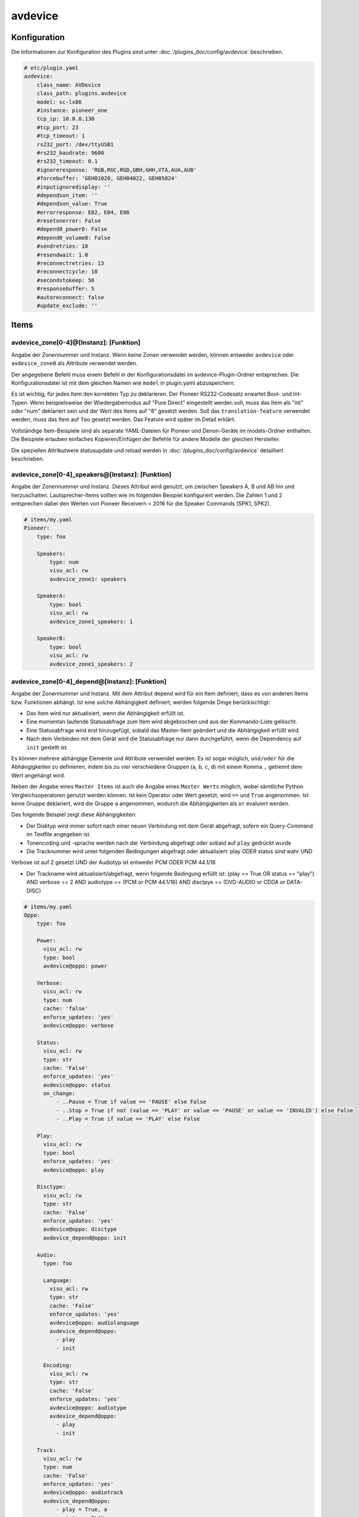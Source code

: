 .. index:: Plugins; avdevice
.. index:: avdevice

avdevice
########

Konfiguration
=============

.. important::

Die Informationen zur Konfiguration des Plugins sind unter :doc:`/plugins_doc/config/avdevice` beschrieben.

.. code-block:: yaml

    # etc/plugin.yaml
    avdevice:
        class_name: AVDevice
        class_path: plugins.avdevice
        model: sc-lx86
        #instance: pioneer_one
        tcp_ip: 10.0.0.130
        #tcp_port: 23
        #tcp_timeout: 1
        rs232_port: /dev/ttyUSB1
        #rs232_baudrate: 9600
        #rs232_timeout: 0.1
        #ignoreresponse: 'RGB,RGC,RGD,GBH,GHH,VTA,AUA,AUB'
        #forcebuffer: 'GEH01020, GEH04022, GEH05024'
        #inputignoredisplay: ''
        #dependson_item: ''
        #dependson_value: True
        #errorresponse: E02, E04, E06
        #resetonerror: False
        #depend0_power0: False
        #depend0_volume0: False
        #sendretries: 10
        #resendwait: 1.0
        #reconnectretries: 13
        #reconnectcycle: 10
        #secondstokeep: 50
        #responsebuffer: 5
        #autoreconnect: false
        #update_exclude: ''

Items
=====

avdevice_zone[0-4]@[Instanz]: [Funktion]
----------------------------------------

Angabe der Zonennummer und Instanz. Wenn keine Zonen verwendet werden, können
entweder ``avdevice`` oder ``avdevice_zone0`` als Attribute verwendet werden.

Der angegebene Befehl muss einem Befehl in der Konfigurationsdatei im avdevice-Plugin-Ordner entsprechen.
Die Konfigurationsdatei ist mit dem gleichen Namen wie ``model`` in plugin.yaml abzuspeichern.

Es ist wichtig, für jedes Item den korrekten Typ zu deklarieren. Der Pioneer RS232-Codesatz erwartet Bool- und Int-Typen.
Wenn beispielsweise der Wiedergabemodus auf "Pure Direct" eingestellt werden soll, muss das Item als "int" oder "num" deklariert sein
und der Wert des Items auf "8" gesetzt werden. Soll das ``translation-feature`` verwendet werden, muss das Item auf ``foo``
gesetzt werden. Das Feature wird später im Detail erklärt.

Vollständige Item-Beispiele sind als separate YAML-Dateien für Pioneer und
Denon-Geräte im models-Ordner enthalten. Die Beispiele erlauben einfaches Kopieren/Einfügen der Befehle für andere Modelle
der gleichen Hersteller.

Die speziellen Attributwere statusupdate und reload werden in :doc:`/plugins_doc/config/avdevice` detailliert beschrieben.


avdevice_zone[0-4]_speakers@[Instanz]: [Funktion]
-------------------------------------------------

Angabe der Zonennummer und Instanz. Dieses Attribut wird genutzt, um zwischen Speakers A, B und AB hin und herzuschalten.
Lautsprecher-Items sollten wie im folgenden Beispiel konfiguriert werden. Die Zahlen 1 und 2 entsprechen dabei den
Werten von Pioneer Receivern < 2016 für die Speaker Commands (SPK1, SPK2).

.. code-block:: yaml

    # items/my.yaml
    Pioneer:
        type: foo

        Speakers:
            type: num
            visu_acl: rw
            avdevice_zone1: speakers

        SpeakerA:
            type: bool
            visu_acl: rw
            avdevice_zone1_speakers: 1

        SpeakerB:
            type: bool
            visu_acl: rw
            avdevice_zone1_speakers: 2


avdevice_zone[0-4]_depend@[Instanz]: [Funktion]
-----------------------------------------------

Angabe der Zonennummer und Instanz.
Mit dem Attribut depend wird für ein Item definiert, dass es von anderen Items bzw. Funktionen abhängt.
Ist eine solche Abhängigkeit definiert, werden folgende Dinge berücksichtigt:

- Das Item wird nur aktualisiert, wenn die Abhängigkeit erfüllt ist.

- Eine momentan laufende Statusabfrage zum Item wird abgebrochen und aus der Kommando-Liste gelöscht.

- Eine Statusabfrage wird erst hinzugefügt, sobald das Master-Item geändert und die Abhängigkeit erfüllt wird.

- Nach dem Verbinden mit dem Gerät wird die Statusabfrage nur dann durchgeführt, wenn die Dependency auf ``init`` gestellt ist.

Es können mehrere abhängige Elemente und Attribute verwendet werden. Es ist sogar möglich, ``und/oder`` für die Abhängigkeiten zu definieren,
indem bis zu vier verschiedene Gruppen (a, b, c, d) mit einem Komma ``,`` getrennt dem Wert angehängt wird.

Neben der Angabe eines ``Master Items`` ist auch die Angabe eines ``Master Werts`` möglich,
wobei sämtliche Python Vergleichsoperatoren genutzt werden können. Ist kein Operator oder Wert gesetzt,
wird ``==`` und ``True`` angenommen. Ist keine Gruppe deklariert, wird die Gruppe ``a`` angenommen, wodurch
die Abhängigkeiten als ``or`` evaluiert werden.

Das folgende Beispiel zeigt diese Abhängigkeiten:

- Der Disktyp wird immer sofort nach einer neuen Verbindung mit dem Gerät abgefragt, sofern ein Query-Command im Textfile angegeben ist.

- Tonencoding und -sprache werden nach der Verbindung abgefragt oder sobald auf ``play`` gedrückt wurde

- Die Tracknummer wird unter folgenden Bedingungen abgefragt oder aktualisiert: play ODER status sind wahr UND
Verbose ist auf 2 gesetzt UND der Audiotyp ist entweder PCM ODER PCM 44.1/16

- Der Trackname wird aktualisiert/abgefragt, wenn folgende Bedingung erfüllt ist: (play == True OR status == "play") AND verbose == 2 AND audiotype == (PCM or PCM 44.1/16) AND disctpye == (DVD-AUDIO or CDDA or DATA-DISC)


.. code-block:: yaml

    # items/my.yaml
    Oppo:
        type: foo

        Power:
          visu_acl: rw
          type: bool
          avdevice@oppo: power

        Verbose:
          visu_acl: rw
          type: num
          cache: 'false'
          enforce_updates: 'yes'
          avdevice@oppo: verbose

        Status:
          visu_acl: rw
          type: str
          cache: 'False'
          enforce_updates: 'yes'
          avdevice@oppo: status
          on_change:
              - ..Pause = True if value == 'PAUSE' else False
              - ..Stop = True if not (value == 'PLAY' or value == 'PAUSE' or value == 'INVALID') else False
              - ..Play = True if value == 'PLAY' else False

        Play:
          visu_acl: rw
          type: bool
          enforce_updates: 'yes'
          avdevice@oppo: play

        Disctype:
          visu_acl: rw
          type: str
          cache: 'False'
          enforce_updates: 'yes'
          avdevice@oppo: disctype
          avdevice_depend@oppo: init

        Audio:
          type: foo

          Language:
            visu_acl: rw
            type: str
            cache: 'False'
            enforce_updates: 'yes'
            avdevice@oppo: audiolanguage
            avdevice_depend@oppo:
              - play
              - init

          Encoding:
            visu_acl: rw
            type: str
            cache: 'False'
            enforce_updates: 'yes'
            avdevice@oppo: audiotype
            avdevice_depend@oppo:
              - play
              - init

        Track:
          visu_acl: rw
          type: num
          cache: 'False'
          enforce_updates: 'yes'
          avdevice@oppo: audiotrack
          avdevice_depend@oppo:
              - play = True, a
              - status = PLAY, a
              - verbose = 2, b
              - audiotype = PCM, c
              - audiotype = PCM 44.1/16, c

        Trackname:
          visu_acl: rw
          type: str
          avdevice@oppo: trackname
          avdevice_depend@oppo:
            - disctype = DVD-AUDIO, a
            - disctype = CDDA, a
            - disctype = DATA-DISC, a
            - play = True, b
            - status = PLAY, b
            - audiotype = PCM, c
            - audiotype = PCM 44.1/16, c
            - verbose = 2, d

avdevice_zone[0-4]_init@[Instanz]: [Funktion]
---------------------------------------------

Angabe der Zonennummer und Instanz.
Das init Attribut ermöglich es, ein spezielles Kommando mit einem konkreten Wert sofort nach der Verbindung zum AV Gerät zu senden.
Möchte man beispielsweise bei einem Gerät das Verbose Leven auf 2 setzen, sobald eine Verbindung aufgebaut ist (beim Plugin-Start oder
erneuten Verbindung bei schaltbaren Steckdosen), kann "avdevice_init" genutzt werden. Der Wert des Items (Oppo.Verbose.Init) wird automatisch
an den Befehl "Verbose" angehängt, der wiederum durch Oppo.Verbose aus dem Textfile zugeordnet wird.

Es ist möglich, mehrere Init Items für verschiedene Zonen zu verwenden.

.. code-block:: yaml

    # items/my.yaml
    Oppo:
        type: foo
        Verbose:
          type: bool
          visu_acl: rw
          avdevice_zone1: verbose

          Init:
              visu_acl: rw
              type: bool
              cache: 'true'
              value: 2
              avdevice_zone1_init: verbose

    Pioneer:
        type: foo

        Zone1:
            type: foo

            Mute:
              type: bool
              visu_acl: rw
              avdevice_zone1: mute

              Init:
                  visu_acl: rw
                  type: bool
                  cache: 'true'
                  value: True
                  avdevice_zone1_init: mute

        Zone2:
            type: foo

            Mute:
              type: bool
              visu_acl: rw
              avdevice_zone2: mute

              Init:
                  visu_acl: rw
                  type: bool
                  cache: 'true'
                  value: True
                  avdevice_zone2_init: mute


Kommandos
=========

Die RS232 oder IP-Befehle des Geräts werden in einer Text Datei im Ordner
models abgelegt. Die Datei muss gleich heißen wie das in der plugin.yaml angegebene Modell.
Wurde beispielsweise ``model: vsx-923`` definiert, muss die Datei ``vsx-923.txt`` heißen.

Jede Zeile beinhaltet einen konkreten Befehl, der an das Gerät gesendet werden soll.
Zudem werden Zone, Statusabfrage, Rückmeldewert, etc. definiert. Es ist möglich, Kommentare
mittels ``#`` und ``’’’`` am Beginn von Zeilen bzw. Blöcken auszukommentieren.

-  ``zone``: Zonennummer. Muss mit der Zonennummer im item.yaml übereinstimmen, als z.B. “avdevice_zone1: function". Die Zone 0 beinhaltet allgemeine Kommandos wie Menünavigation, Displayanzeige, Infos zum aktuellen Song, etc.

-  ``function``: Die Funktion kann nach Lust und Laune benannt werden und wird entsprechend als Attributwert über “avdevice: function" referenziert.

-  ``functiontype``: Für boolsche Funktionen sollte hier "on" oder "off" genutzt werden. Für das Setzen von Quellen, Lautstärkewerten, etc. wird "set" genutzt. Um die Lautstärke oder andere Werte schrittweise zu erhöhen wird "increase" genutzt, um sie zu verringern "decrease". Für andere Funktionen sollte dieser Wert leer gelassen werden.

-  ``send``: Das Kommando, das gesendet werden soll, also beispielsweise "PF" zum Ausschalten von Pioneer Verstärkern. Die Pipe “\|” kann genutzt werden, um mehrere Kommandos zu senden. Eine ganze Zahl kann genutzt werden, um eine Pause zwischen zwei Kommandos in Sekunden anzugeben. Beispielsweise sendet “PO\|2\|PO” zwei Mal den Befehl "PO" mit 2 Sekunden Pause dazwischen. Dies ist teilweise beim Senden von "Power On" über RS232 notwendig. Ein Stern “\*” kann als Platzhalter für den zu sendenden Wert genutzt werden. Wird ein Item mit dem Befehl “\*\*\*VL” beispielsweise auf 5 gestellt, wird das Kommando automatisch richtig auf “005VL” formatiert.

-  ``query``: Statusabfrage. Diese wird für gewöhnlich beim ersten Verbinden und beim Einschalten einer Zone benötigt, um die korrekten Werte auszulesen. Weiters wird das Kommando genutzt, um sicherzustellen, dass ein Befehl richtig beim Gerät ankommt. Es wird empfohlen, diesen Befehl nur bei on, off und set zu nutzen.

-  ``response``: Die erwartete Antwort nach dem Senden eines Befehls. "none" führt dazu, dass auf keine Antwort gewartet wird. Ansonsten funktioniert die Schreibweise gleich wie bei send. Auch hier ist es möglich, mehrere Antworten durch “\|” getrennt anzugeben.

-  ``readwrite``: R steht für "nur lesen", W für "nur schreiben" und RW für beides. Beispielsweise sind Displayanzeigen reine Lesewerte, wohingegen ein Erhöhen der Lautstärke keine Antwort erwartet und somit ein reiner Schreibwert ist. Ein richtiges Setzen dieses Wert ermöglicht einen schnellen und zuverlässigen Betrieb des Plugins.

-  ``invertresponse``: Einige Geräte reagieren mit gänzlich unlogischen Antworten, beispielsweise mit "0" für ON und "1" für OFF. Wird dieser Wert auf "yes" gesetzt, wird dieser Dummheit entgegengewirkt.

-  ``minvalue``: Minimumwert für eine Funktion, beispielsweise zum Limitieren von Lautstärken oder Bass-Einstellungen. Wird hier beispielsweise "-3" angegeben und der Wert in der Visu oder CLI versehentlich auf "-5" gestellt, wird der Wert automatisch auf "-3" limitiert.

-  ``maxvalue``: Maximum für eine Funktion, beispielsweise zum Limitieren von Lautstärken oder Bass-Einstellungen. Wird hier beispielsweise "100" angegeben und der Wert in der Visu oder CLI versehentlich auf "120" gestellt, wird der Wert automatisch auf "100" limitiert.

-  ``responsetype``: Definiert den Typ der Antwort: "bool", "num", "str" oder eine durch “\|” oder Komma “,” getrennte Mischung. Die meisten Antworttypen werden beim Pluginstart automatisch eruiert. Sollte ein Kommando aber nicht wie gewünscht funktionieren, kann hier der Wert in Anlehnung an die Beispiel Textfiles manuell gesetzt werden.

-  ``translationfile``: Soll ein Wert/Code in einen anderen übersetzt werden, wird hier der Name einex Text-Files angegeben, das im Unterordner translations angelegt werden muss. Dieses Feature wird später im Detail erklärt.

.. code-block:: none

   # plugins/avdevice/pioneer.txt
   ZONE; FUNCTION; FUNCTIONTYPE; SEND; QUERY; RESPONSE; READWRITE; INVERTRESPONSE; MINVALUE; MAXVALUE; RESPONSETYPE; TRANSLATIONFILE
   1; power; on; PO|PO; ?P; PWR*; RW; yes
   1; power; off; PF; ?P; PWR*; RW; yes
   1; volume+; increase; VU; ; VOL; W
   1; volume-; decrease; VD; ; VOL; W
   1; volume; set; ***VL; ?V; VOL***; RW; ; 80; 185
   1; input; set; **FN; ?F; FN**; RW
   1; speakers; set; *SPK; ?SPK; SPK*; RW
   '''
   #commented out from here
   2; power; on; APO|APO; ?AP; APR*; RW; yes
   2; power; off; APF; ?AP; APR*; RW; yes
   0; title; ; ; ; GEH01020; R
   0; station; ; ; ; GEH04022; R
   0; genre; ; ; ; GEH05024; R
   #commented out until here
   '''
   0; display; ; ?FL; ?FL; FL******************************; R
   1; input; set; **FN; ?F; FN**; RW; ; ; ; ; pioneer_input
   1; mode; set; ****SR; ?S; SR****; RW; ; ; ; num; pioneer_SR
   1; playingmode; ; ?L; ?L; LM****; R; ; ; ; str,int; pioneer_LM
   #0; test; ; ; ; noidea; R (commented out)


Übersetzungen
=============

Durch das Erstellen einer Datei namens denon_volume.txt und das Verlinken auf diese Datei
in der Model-Textdatei durch Angabe von "denon_volume" am Ende einer Kommandozeile können
Kommando-Werte in andere Werte übersetzt werden. Beispielsweise ist für Denon Verstärker ein
Kommawert wie 50,5 immer 505. Um dies korrekt in einer Visu darzustellen, sollte folgender Eintrag
im entsprechenden translation Textfile definiert sein:

.. code-block:: none

   # plugins/avdevice/denon_volume.txt
   CODE; TRANSLATION
   ***; **.*

Pioneer Versärker nutzen Nummern, um Quellen und Hörmodi zu definieren, was nicht
sonderlich nutzerfreundlich ist. Einträge wie im folgenden Beispiel zu sehen in einer Datei
namens translations/pioneer_input.txt
und die Angabe dieser Datei in models/model.txt beheben das Problem:

.. code-block:: none

   # plugins/avdevice/pioneer_input.txt
   CODE; TRANSLATION
   00; PHONO
   01; CD
   02; TUNER

Wenn das Plugin den Wert FN01 erhält, wird das Item mit der entsprechenden
Funktion automatisch auf "CD" statt auf "1" gestellt. Umgekehrt wird auch
der Befehl korrekt umgewandelt, sobald das Item entsprechend über eine Visu
aktualisiert wird. Es wird empfohlen, den Typ des Items auf "foo" zu setzen.


Wildcards
=========

Für die Antworten in der model.txt Datei ist es möglich, unbekannte
Teile der Antwort mittels "?" zu integrieren. Dies ist vor allem bei
Oppo Playern relevant.

Die Anzahl der Fragezeichen wird durch die Anzahl an Buchstaben oder Ziffern
bestimmt. Ist die Länge des unbekannten Ausdrucks unbekannt, kann ein “?{str}”
genutzt werden.

.. code-block:: none

    # plugins/avdevice/oppo-udp203.txt
    ZONE; FUNCTION; FUNCTIONTYPE; SEND; QUERY; RESPONSE; READWRITE; INVERTRESPONSE; MINVALUE; MAXVALUE; RESPONSETYPE; TRANSLATIONFILE
    0; audiotype; ; ; #QAT; @QAT OK ?/? *** ?????; R; ; ; ; str
    0; audiotrack; ; #AUD; #QTK; @UAT ?{str} **|@QTK OK */?; RW; ; ; ; num

Der Rückmeldung für den Audiotyp im oben angegebenen Beispiel besteht folglich aus:
"@QAT OK" zu Beginn und zwei Ziffern hintereinander, die durch einen Schrägstrich
getrennt sind. Welche Ziffern das sind, soll egal sein. Danach folgt der relevante Teil
der Antwort, der aus drei Zeichen besteht. Hinten kommen nochmals fünf unbekannte Zeichen.

Das Beispiel zum Audiotrack bedeutet Folgendes:
Auf “@UAT” folgt ein Wort beliebiger Länge und nach einem Leerzeichen der relevante
Wert mit zwei Zeichen. Alternativ kann die Antwort auch mit "@QTK OK" beginnen,
wobei dann der relevante Teil der Antwort direkt nach einem Leerzeichen folgt. Das
darauf folgende "/?" ist deshalb wichtig, weil auch die Gesämtlänge der Antwort für
die richtige Zuordnung eine Rolle spielt (außer bei der Angabe von {str}).

Dieses Feature befindet sich immer noch in der Entwicklung. Erfahrungen bitte im Support Thread
im KNX-Forum teilen.

Webinterface
============

Das Webinterface kann genutzt werden, um die Items und deren Werte auf einen Blick zu sehen,
die dem Plugin zugeordner sind. Außerdem können Historien von Kommandos und Abfragen
eingesehen und die Kommando-Dateien neu geladen werden.

.. image:: avdevice_webif.png
   :height: 1618px
   :width: 3338px
   :scale: 25%
   :alt: Web Interface
   :align: center

Fehlerbehebung
==============
1.) Webinterface: Hier können Kommando-Protokolle eingesehen werden.

2.) Smarthome Log-Files: Hier können neben dem sonst üblichen DEBUG
Level auch die Zahlen 9 (=VERBOSE1) und 8 (VERBOSE2) deklariert werden.

3.) Die Anzahl der Sterne in den Kommandos und Antworten im Text-File muss
unbedingt mit der Anzahl an Ziffern oder Buchstaben übereinstimmen, die vom Gerät erwartet
wird. Pioneer Receiver benötigen beispielsweise für die Lautstärke drei Sterne,
Denon Geräte für ON zwei Sterne, für OFF drei Sterne, etc. Ist unklar, wie lange
eine Antwort sein wird (z.B. CD oder GAME) sollte "\*{str}" genutzt werden. Es wird
also eine unbestimmte Anzahl an Buchstaben erwartet.

4.) Der "Response Type" im Textfile muss unbedingt mit dem erwarteten Wert übereinstimmen oder
sollte im Zweifelsfall leer gelassen werden. Für die Timerfunktion von Denon Verstärkern
muss der Typ z.B. auf "bool|num" gestellt werden, da sowohl OFF als auch eine Zahl gesendet/empfangen
werden kann. Durch diese Angabe von bool und num wird eine 0 automatisch in OFF umgewandelt und umgekehrt.
